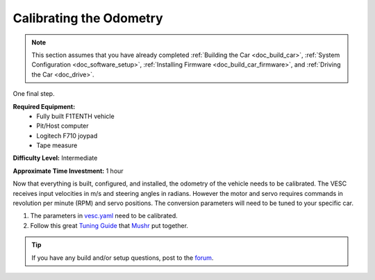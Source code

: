 .. _doc_calib_odom:

Calibrating the Odometry
=========================
.. note:: This section assumes that you have already completed :ref:`Building the Car <doc_build_car>`, :ref:`System Configuration <doc_software_setup>`, :ref:`Installing Firmware <doc_build_car_firmware>`, and :ref:`Driving the Car <doc_drive>`.

One final step.

**Required Equipment:**
	* Fully built F1TENTH vehicle
	* Pit/Host computer
	* Logitech F710 joypad
	* Tape measure

**Difficulty Level:** Intermediate

**Approximate Time Investment:** 1 hour

Now that everything is built, configured, and installed, the odometry of the vehicle needs to be calibrated. The VESC receives input velocities in m/s and steering angles in radians. However the motor and servo requires commands in revolution per minute (RPM) and servo positions. The conversion parameters will need to be tuned to your specific car.

#. The parameters in `vesc.yaml <https://github.com/f1tenth/f1tenth_system/blob/master/racecar/racecar/config/racecar-v2/vesc.yaml>`_ need to be calibrated.

#. Follow this great `Tuning Guide <https://mushr.io/tutorials/tuning/>`_ that `Mushr <https://mushr.io/about/>`_ put together.

.. tip::
  If you have any build and/or setup questions, post to the `forum <http://f1tenth.org/forum.html>`_.
